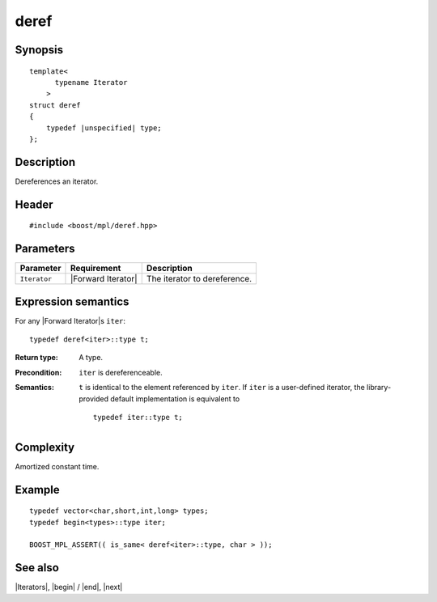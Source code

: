 .. Iterators/Iterator Metafunctions//deref |50

deref
=====

Synopsis
--------

.. parsed-literal::
    
    template<
          typename Iterator
        >
    struct deref
    {
        typedef |unspecified| type;
    };



Description
-----------

Dereferences an iterator.


Header
------

.. parsed-literal::
    
    #include <boost/mpl/deref.hpp>



Parameters
----------

+---------------+---------------------------+-----------------------------------+
| Parameter     | Requirement               | Description                       |
+===============+===========================+===================================+
| ``Iterator``  | |Forward Iterator|        | The iterator to dereference.      |
+---------------+---------------------------+-----------------------------------+


Expression semantics
--------------------

For any |Forward Iterator|\ s ``iter``:


.. parsed-literal::

    typedef deref<iter>::type t; 

:Return type:
    A type.

:Precondition:
    ``iter`` is dereferenceable.

:Semantics:
    ``t`` is identical to the element referenced by ``iter``. If ``iter`` is
    a user-defined iterator, the library-provided default implementation is 
    equivalent to

    .. parsed-literal::
    
        typedef iter::type t;

    


Complexity
----------

Amortized constant time.


Example
-------

.. parsed-literal::
    
    typedef vector<char,short,int,long> types;
    typedef begin<types>::type iter;
    
    BOOST_MPL_ASSERT(( is_same< deref<iter>::type, char > ));


See also
--------

|Iterators|, |begin| / |end|, |next|
